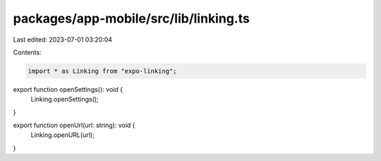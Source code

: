 packages/app-mobile/src/lib/linking.ts
======================================

Last edited: 2023-07-01 03:20:04

Contents:

.. code-block:: ts

    import * as Linking from "expo-linking";

export function openSettings(): void {
  Linking.openSettings();
}

export function openUrl(url: string): void {
  Linking.openURL(url);
}



